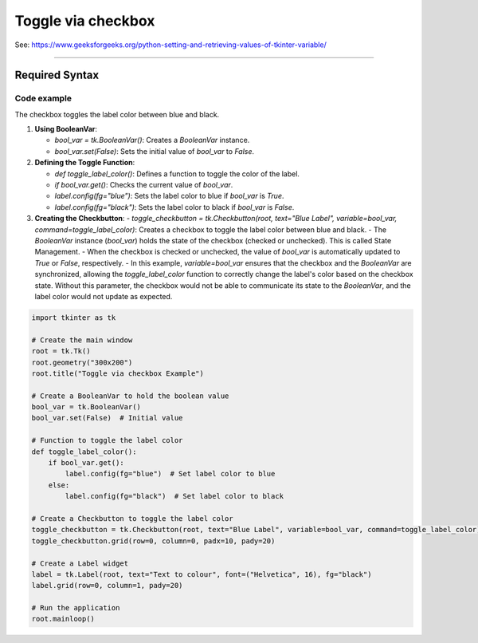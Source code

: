 ====================================================
Toggle via checkbox
====================================================

| See: https://www.geeksforgeeks.org/python-setting-and-retrieving-values-of-tkinter-variable/

----

Required Syntax
-----------------------------------

.. py:class:: BooleanVar

    | Syntax: ``bool_var = tk.BooleanVar()``
    | Description: Creates a Tkinter variable for holding boolean data.
    | Default: None
    | Example: ``bool_var = tk.BooleanVar()``

.. py:method:: get

    | Syntax: ``current_value = text_var.get()``
    | Description: Retrieves the current value of the `StringVar`.
    | Default: None
    | Example: ``current_value = text_var.get()``

.. py:method:: set

    | Syntax: ``text_var.set("New Value")``
    | Description: Sets the value of the `StringVar` to the specified string.
    | Default: None
    | Example: ``text_var.set("Hello, World!")``

.. py:attribute:: variable

    | Syntax: ``widget = tk.Checkbutton(parent, text="label", variable=variable, command=callback_function)``
    | Description: Associates a Tkinter variable with the checkbutton state.
    | Default: None
    | Example: ``toggle_checkbutton = tk.Checkbutton(root, text="Blue Label", variable=bool_var, command=toggle_label_color)``

.. py:attribute:: command

    | Syntax: ``button_widget = tk.Button(parent, command=callback_function)``
    | Description: Specifies the function to be called when the button is clicked.
    | Default: ``None``
    | Example: ``button_widget = tk.Button(window, command=on_click)``


Code example
~~~~~~~~~~~~~~~~~~

.. image:: images/toggle_via_checkbox.png
    :scale: 100%

The checkbox toggles the label color between blue and black.

1. **Using BooleanVar**:

   - `bool_var = tk.BooleanVar()`: Creates a `BooleanVar` instance.
   - `bool_var.set(False)`: Sets the initial value of `bool_var` to `False`.

2. **Defining the Toggle Function**:

   - `def toggle_label_color()`: Defines a function to toggle the color of the label.
   - `if bool_var.get()`: Checks the current value of `bool_var`.
   - `label.config(fg="blue")`: Sets the label color to blue if `bool_var` is `True`.
   - `label.config(fg="black")`: Sets the label color to black if `bool_var` is `False`.

3. **Creating the Checkbutton**:
   - `toggle_checkbutton = tk.Checkbutton(root, text="Blue Label", variable=bool_var, command=toggle_label_color)`: Creates a checkbox to toggle the label color between blue and black.
   - The `BooleanVar` instance (`bool_var`) holds the state of the checkbox (checked or unchecked). This is called State Management.
   - When the checkbox is checked or unchecked, the value of `bool_var` is automatically updated to `True` or `False`, respectively.
   - In this example, `variable=bool_var` ensures that the checkbox and the `BooleanVar` are synchronized, allowing the `toggle_label_color` function to correctly change the label's color based on the checkbox state. Without this parameter, the checkbox would not be able to communicate its state to the `BooleanVar`, and the label color would not update as expected.

.. code-block:: python

    import tkinter as tk

    # Create the main window
    root = tk.Tk()
    root.geometry("300x200")
    root.title("Toggle via checkbox Example")

    # Create a BooleanVar to hold the boolean value
    bool_var = tk.BooleanVar()
    bool_var.set(False)  # Initial value

    # Function to toggle the label color
    def toggle_label_color():
        if bool_var.get():
            label.config(fg="blue")  # Set label color to blue
        else:
            label.config(fg="black")  # Set label color to black

    # Create a Checkbutton to toggle the label color
    toggle_checkbutton = tk.Checkbutton(root, text="Blue Label", variable=bool_var, command=toggle_label_color)
    toggle_checkbutton.grid(row=0, column=0, padx=10, pady=20)

    # Create a Label widget
    label = tk.Label(root, text="Text to colour", font=("Helvetica", 16), fg="black")
    label.grid(row=0, column=1, pady=20)

    # Run the application
    root.mainloop()

